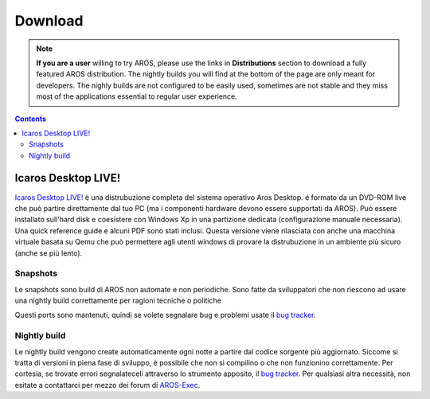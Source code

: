 ========
Download
========
.. Note::

   **If you are a user** willing to try AROS, please use the links in
   **Distributions** section to download a fully featured AROS distribution.
   The nightly builds you will find at the bottom of the page are only meant
   for developers. The nighly builds are not configured to be easily used,
   sometimes are not stable and they miss most of the applications essential
   to regular user experience.

.. Contents::

.. Include:: download-abstract.it



Icaros Desktop LIVE!
--------------------

.. image:: /images/icaroslive_logo.png
   :align: left

`Icaros Desktop LIVE!`__ è una distrubuzione completa del sistema operativo 
Aros Desktop. é formato da un DVD-ROM live che può partire direttamente
dal tuo PC (ma i componenti hardware devono essere supportati da AROS).
Può essere installato sull'hard disk e coesistere con Windows Xp in una 
partizione dedicata (configurazione manuale necessaria). Una quick reference 
guide e alcuni PDF sono stati inclusi. Questa versione viene rilasciata con 
anche una macchina virtuale basata su Qemu che può permettere agli utenti
windows di provare la distrubuzione in un ambiente più sicuro (anche se più
lento).

__ http://live.icarosdesktop.org/


Snapshots
=========

Le snapshots sono build di AROS non automate e non periodiche. Sono fatte da
sviluppatori che non riescono ad usare una nightly build correttamente per
ragioni tecniche o politiche

Questi ports sono mantenuti, quindi se volete segnalare bug e problemi usate
il `bug tracker`__.

.. raw:: html

   <?php virtual( "/cgi-bin/files?type=snapshots&lang=en" ); ?>

__ http://sourceforge.net/p/aros/bugs/


Nightly build
=============

.. Nota::

   Per scaricare correttamente una nightly build, consigliamo vivamente 
   l'uso di un download manager che possa recuperare un download 
   interrotto, oppure il comando wget (con "wget -c" per scaricare la 
   porzione rimanente di un file già scaricato in parte da un altro 
   programma).

Le nightly build vengono create automaticamente ogni notte a partire 
dal codice sorgente più aggiornato. Siccome si tratta di versioni in 
piena fase di sviluppo, è possibile che non si compilino o che non funzionino
correttamente. Per cortesia, se trovate errori segnalateceli attraverso lo
strumento apposito, il `bug tracker`__. Per qualsiasi altra necessità, non 
esitate a contattarci per mezzo dei forum di `AROS-Exec`__.

.. raw:: html

   <?php virtual( "/cgi-bin/files?type=nightly&lang=it" ); ?>

__ http://sourceforge.net/p/aros/bugs/
__ https://www.arosworld.org/



